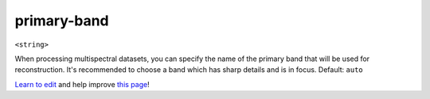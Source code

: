 ..
  AUTO-GENERATED by extract_odm_strings.py! DO NOT EDIT!
  If you want to add more details to a command, create a
  .rst file in arguments_edit/<argument>.rst

.. _primary-band:

primary-band
````````````

``<string>``

When processing multispectral datasets, you can specify the name of the primary band that will be used for reconstruction. It's recommended to choose a band which has sharp details and is in focus. Default: ``auto``



`Learn to edit <https://github.com/opendronemap/docs#how-to-make-your-first-contribution>`_ and help improve `this page <https://github.com/OpenDroneMap/docs/blob/publish/source/arguments_edit/primary-band.rst>`_!
